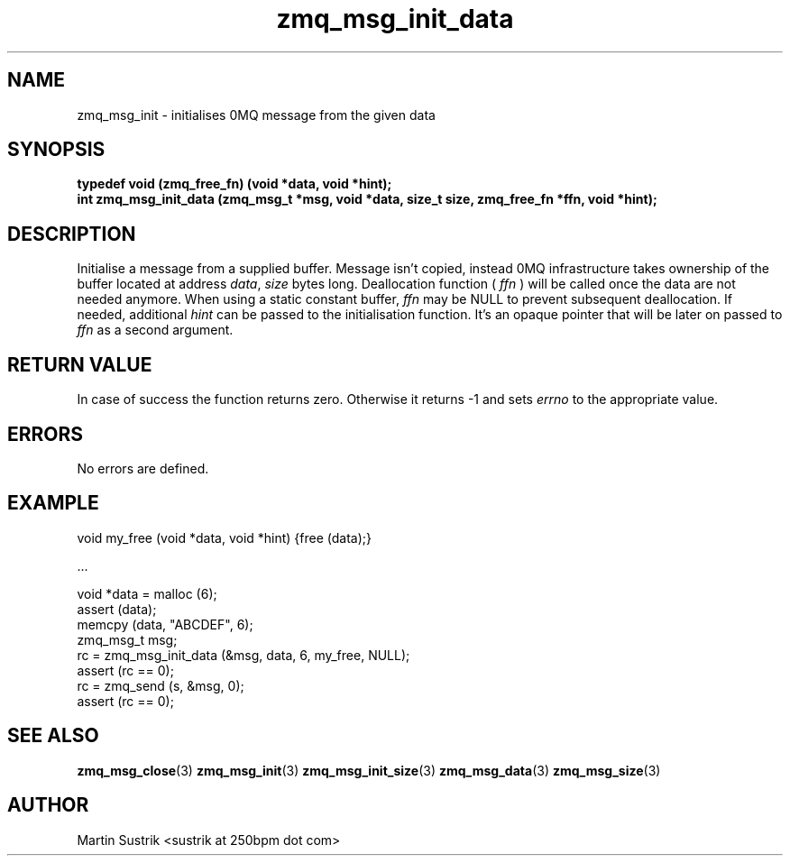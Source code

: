 .TH zmq_msg_init_data 3 "" "(c)2007-2010 iMatix Corporation" "0MQ User Manuals"
.SH NAME
zmq_msg_init \- initialises 0MQ message from the given data
.SH SYNOPSIS
.nf
.B typedef void (zmq_free_fn) (void *data, void *hint);
.B int zmq_msg_init_data (zmq_msg_t *msg, void *data, size_t size, zmq_free_fn *ffn, void *hint);
.fi
.SH DESCRIPTION
Initialise a message from a supplied buffer. Message isn't copied,
instead 0MQ infrastructure takes ownership of the buffer located at address
.IR data ,
.IR size
bytes long. 
Deallocation function (
.IR ffn
) will be called once the data are not needed anymore. When using a static
constant buffer,
.IR ffn
may be NULL to prevent subsequent deallocation. If needed, additional
.IR hint
can be passed to the initialisation function. It's an opaque pointer that will
be later on passed to
.IR ffn
as a second argument.
.SH RETURN VALUE
In case of success the function returns zero. Otherwise it returns -1 and
sets
.IR errno
to the appropriate value.
.SH ERRORS
No errors are defined.
.SH EXAMPLE
.nf
void my_free (void *data, void *hint) {free (data);}

        ...

void *data = malloc (6);
assert (data);
memcpy (data, "ABCDEF", 6);
zmq_msg_t msg;
rc = zmq_msg_init_data (&msg, data, 6, my_free, NULL);
assert (rc == 0);
rc = zmq_send (s, &msg, 0);
assert (rc == 0);
.fi
.SH SEE ALSO
.BR zmq_msg_close (3)
.BR zmq_msg_init (3)
.BR zmq_msg_init_size (3)
.BR zmq_msg_data (3)
.BR zmq_msg_size (3)
.SH AUTHOR
Martin Sustrik <sustrik at 250bpm dot com>
